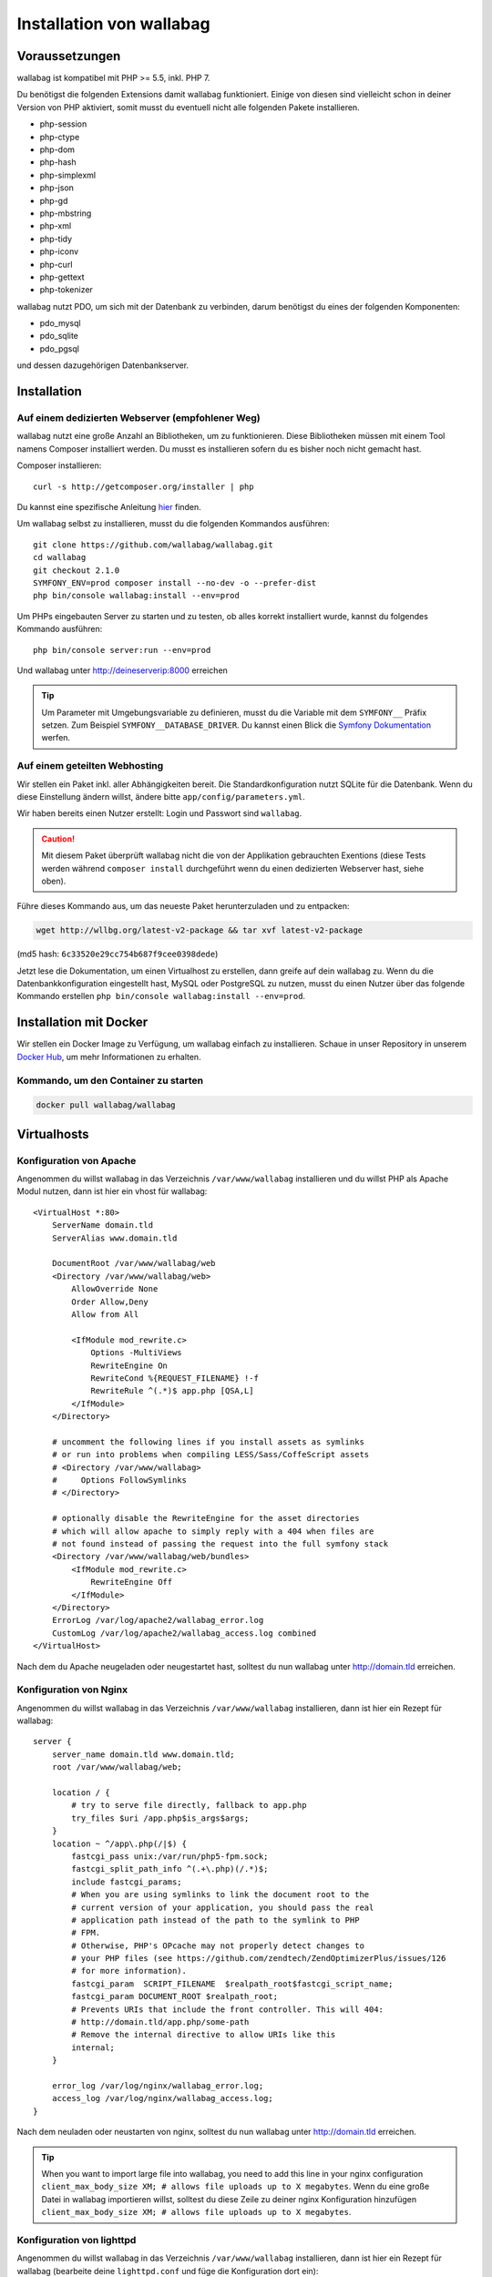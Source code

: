 Installation von wallabag
=========================

Voraussetzungen
---------------

wallabag ist kompatibel mit PHP >= 5.5, inkl. PHP 7.

Du benötigst die folgenden Extensions damit wallabag funktioniert. Einige von diesen sind vielleicht schon in deiner Version von PHP aktiviert, somit musst du eventuell
nicht alle folgenden Pakete installieren.

- php-session
- php-ctype
- php-dom
- php-hash
- php-simplexml
- php-json
- php-gd
- php-mbstring
- php-xml
- php-tidy
- php-iconv
- php-curl
- php-gettext
- php-tokenizer

wallabag nutzt PDO, um sich mit der Datenbank zu verbinden, darum benötigst du eines der folgenden Komponenten:

- pdo_mysql
- pdo_sqlite
- pdo_pgsql

und dessen dazugehörigen Datenbankserver.

Installation
------------

Auf einem dedizierten Webserver (empfohlener Weg)
~~~~~~~~~~~~~~~~~~~~~~~~~~~~~~~~~~~~~~~~~~~~~~~~~

wallabag nutzt eine große Anzahl an Bibliotheken, um zu funktionieren. Diese Bibliotheken müssen mit einem Tool namens Composer installiert werden. Du musst es installieren sofern du es bisher noch nicht gemacht hast.

Composer installieren:

::

    curl -s http://getcomposer.org/installer | php

Du kannst eine spezifische Anleitung `hier <https://getcomposer.org/doc/00-intro.md>`__ finden.

Um wallabag selbst zu installieren, musst du die folgenden Kommandos ausführen:

::

    git clone https://github.com/wallabag/wallabag.git
    cd wallabag
    git checkout 2.1.0
    SYMFONY_ENV=prod composer install --no-dev -o --prefer-dist
    php bin/console wallabag:install --env=prod

Um PHPs eingebauten Server zu starten und zu testen, ob alles korrekt installiert wurde, kannst du folgendes Kommando ausführen:

::

    php bin/console server:run --env=prod

Und wallabag unter http://deineserverip:8000 erreichen

.. tip::

    Um Parameter mit Umgebungsvariable zu definieren, musst du die Variable mit dem ``SYMFONY__`` Präfix setzen. Zum Beispiel ``SYMFONY__DATABASE_DRIVER``. Du kannst einen Blick die `Symfony Dokumentation <http://symfony.com/doc/current/cookbook/configuration/external_parameters.html>`__ werfen.

Auf einem geteilten Webhosting
~~~~~~~~~~~~~~~~~~~~~~~~~~~~~~

Wir stellen ein Paket inkl. aller Abhängigkeiten bereit.
Die Standardkonfiguration nutzt SQLite für die Datenbank. Wenn du diese Einstellung ändern willst, ändere bitte ``app/config/parameters.yml``.

Wir haben bereits einen Nutzer erstellt: Login und Passwort sind ``wallabag``.

.. caution:: Mit diesem Paket überprüft wallabag nicht die von der Applikation gebrauchten Exentions (diese Tests werden während ``composer install`` durchgeführt wenn du einen dedizierten Webserver hast, siehe oben).

Führe dieses Kommando aus, um das neueste Paket herunterzuladen und zu entpacken:

.. code-block:: bash

    wget http://wllbg.org/latest-v2-package && tar xvf latest-v2-package

(md5 hash: ``6c33520e29cc754b687f9cee0398dede``)

Jetzt lese die Dokumentation, um einen Virtualhost zu erstellen, dann greife auf dein wallabag zu.
Wenn du die Datenbankkonfiguration eingestellt hast, MySQL oder PostgreSQL zu nutzen, musst du einen Nutzer über das folgende Kommando erstellen ``php bin/console wallabag:install --env=prod``.

Installation mit Docker
------------------------

Wir stellen ein Docker Image zu Verfügung, um wallabag einfach zu installieren. Schaue in unser Repository in unserem `Docker Hub <https://hub.docker.com/r/wallabag/wallabag/>`__, um mehr Informationen zu erhalten.

Kommando, um den Container zu starten
~~~~~~~~~~~~~~~~~~~~~~~~~~~~~~~~~~~~~

.. code-block:: bash

    docker pull wallabag/wallabag

Virtualhosts
------------

Konfiguration von Apache
~~~~~~~~~~~~~~~~~~~~~~~

Angenommen du willst wallabag in das Verzeichnis ``/var/www/wallabag`` installieren und du willst PHP als Apache Modul nutzen, dann ist hier ein vhost für wallabag:

::

    <VirtualHost *:80>
        ServerName domain.tld
        ServerAlias www.domain.tld

        DocumentRoot /var/www/wallabag/web
        <Directory /var/www/wallabag/web>
            AllowOverride None
            Order Allow,Deny
            Allow from All

            <IfModule mod_rewrite.c>
                Options -MultiViews
                RewriteEngine On
                RewriteCond %{REQUEST_FILENAME} !-f
                RewriteRule ^(.*)$ app.php [QSA,L]
            </IfModule>
        </Directory>

        # uncomment the following lines if you install assets as symlinks
        # or run into problems when compiling LESS/Sass/CoffeScript assets
        # <Directory /var/www/wallabag>
        #     Options FollowSymlinks
        # </Directory>

        # optionally disable the RewriteEngine for the asset directories
        # which will allow apache to simply reply with a 404 when files are
        # not found instead of passing the request into the full symfony stack
        <Directory /var/www/wallabag/web/bundles>
            <IfModule mod_rewrite.c>
                RewriteEngine Off
            </IfModule>
        </Directory>
        ErrorLog /var/log/apache2/wallabag_error.log
        CustomLog /var/log/apache2/wallabag_access.log combined
    </VirtualHost>

Nach dem du Apache neugeladen oder neugestartet hast, solltest du nun wallabag unter http://domain.tld erreichen.

Konfiguration von Nginx
~~~~~~~~~~~~~~~~~~~~~~~

Angenommen du willst wallabag in das Verzeichnis ``/var/www/wallabag`` installieren, dann ist hier ein Rezept für wallabag:

::

    server {
        server_name domain.tld www.domain.tld;
        root /var/www/wallabag/web;

        location / {
            # try to serve file directly, fallback to app.php
            try_files $uri /app.php$is_args$args;
        }
        location ~ ^/app\.php(/|$) {
            fastcgi_pass unix:/var/run/php5-fpm.sock;
            fastcgi_split_path_info ^(.+\.php)(/.*)$;
            include fastcgi_params;
            # When you are using symlinks to link the document root to the
            # current version of your application, you should pass the real
            # application path instead of the path to the symlink to PHP
            # FPM.
            # Otherwise, PHP's OPcache may not properly detect changes to
            # your PHP files (see https://github.com/zendtech/ZendOptimizerPlus/issues/126
            # for more information).
            fastcgi_param  SCRIPT_FILENAME  $realpath_root$fastcgi_script_name;
            fastcgi_param DOCUMENT_ROOT $realpath_root;
            # Prevents URIs that include the front controller. This will 404:
            # http://domain.tld/app.php/some-path
            # Remove the internal directive to allow URIs like this
            internal;
        }

        error_log /var/log/nginx/wallabag_error.log;
        access_log /var/log/nginx/wallabag_access.log;
    }

Nach dem neuladen oder neustarten von nginx, solltest du nun wallabag unter http://domain.tld erreichen.

.. tip::

    When you want to import large file into wallabag, you need to add this line in your nginx configuration ``client_max_body_size XM; # allows file uploads up to X megabytes``.
    Wenn du eine große Datei in wallabag importieren willst, solltest du diese Zeile zu deiner nginx Konfiguration hinzufügen ``client_max_body_size XM; # allows file uploads up to X megabytes``.

Konfiguration von lighttpd
~~~~~~~~~~~~~~~~~~~~~~~~~

Angenommen du willst wallabag in das Verzeichnis ``/var/www/wallabag`` installieren, dann ist hier ein Rezept für wallabag (bearbeite deine ``lighttpd.conf`` und füge die Konfiguration dort ein):

::

    server.modules = (
        "mod_fastcgi",
        "mod_access",
        "mod_alias",
        "mod_compress",
        "mod_redirect",
        "mod_rewrite",
    )
    server.document-root = "/var/www/wallabag/web"
    server.upload-dirs = ( "/var/cache/lighttpd/uploads" )
    server.errorlog = "/var/log/lighttpd/error.log"
    server.pid-file = "/var/run/lighttpd.pid"
    server.username = "www-data"
    server.groupname = "www-data"
    server.port = 80
    server.follow-symlink = "enable"
    index-file.names = ( "index.php", "index.html", "index.lighttpd.html")
    url.access-deny = ( "~", ".inc" )
    static-file.exclude-extensions = ( ".php", ".pl", ".fcgi" )
    compress.cache-dir = "/var/cache/lighttpd/compress/"
    compress.filetype = ( "application/javascript", "text/css", "text/html", "text/plain" )
    include_shell "/usr/share/lighttpd/use-ipv6.pl " + server.port
    include_shell "/usr/share/lighttpd/create-mime.assign.pl"
    include_shell "/usr/share/lighttpd/include-conf-enabled.pl"
    dir-listing.activate = "disable"

    url.rewrite-if-not-file = (
        "^/([^?]*)(?:\?(.*))?" => "/app.php?$1&$2",
        "^/([^?]*)" => "/app.php?=$1",
    )

Rechte, um das Projektverzeichnis zu betreten
---------------------------------------------

Testumgebung
~~~~~~~~~~~~

Wenn wir nur wallabag testen wollen, führen wir nur das Kommando ``php bin/console server:run --env=prod`` aus, um unsere wallabag Instanz zu starten und alles wird geschmeidig laufen, weil der Nutzer, der das Projekt gestartet hat, den aktuellen Ordner ohne Probleme betreten kann.

Produktionsumgebung
~~~~~~~~~~~~~~~~~~~

Sobald wir Apache oder Nginx nutzen, um unsere wallabag Instanz zu erreichen, und nicht das Kommando ``php bin/console server:run --env=prod`` nutzen, sollten wir dafür sorgen, die Rechte vernünftig zu vergeben, um die Ordner des Projektes zu schützen.

Um dies zu machen, muss der Ordner, bekannt als ``DocumentRoot`` (bei Apache) oder ``root`` (bei Nginx), von dem Apache-/Nginx-Nutzer zugänglich sein. Sein Name ist meist ``www-data``, ``apache`` oder ``nobody`` (abhängig vom genutzten Linuxsystem).

Der Ordner ``/var/www/wallabag/web`` musst dem letztgenannten zugänglich sein. Aber dies könnte nicht genug sein, wenn wir nur auf diesen Ordner achten, weil wir eine leere Seite sehen könnten oder einen Fehler 500, wenn wir die Homepage des Projekt öffnen.

Dies kommt daher, dass wir die gleichen Rechte dem Ordner ``/var/www/wallabag/var`` geben müssen, so wie wir es für den Ordner ``/var/www/wallabag/web`` gemacht haben. Somit beheben wir das Problem mit dem folgenden Kommando:

.. code-block:: bash

   chown -R www-data:www-data /var/www/wallabag/var

Es muss analog für die folgenden Ordner ausgeführt werden

* /var/www/wallabag/bin/
* /var/www/wallabag/app/config/
* /var/www/wallabag/vendor/
* /var/www/wallabag/data/

durch Eingabe der Kommandos

.. code-block:: bash

   chown -R www-data:www-data /var/www/wallabag/bin
   chown -R www-data:www-data /var/www/wallabag/app/config
   chown -R www-data:www-data /var/www/wallabag/vendor
   chown -R www-data:www-data /var/www/wallabag/data/

ansonsten wirst du früher oder später folgenden Fehlermeldung sehen:

.. code-block:: bash

    Unable to write to the "bin" directory.
    file_put_contents(app/config/parameters.yml): failed to open stream: Permission denied
    file_put_contents(/.../wallabag/vendor/autoload.php): failed to open stream: Permission denied

Zusätzliche Regeln für SELinux
~~~~~~~~~~~~~~~~~~~~~~~~~~~~~~

Wenn SELinux in deinem System aktiviert ist, wirst du zusätzliche Kontexte konfigurieren müssen damit wallabag ordentlich funktioniert. Um zu testen, ob SELinux aktiviert ist, führe einfach folgendes aus:

``getenforce``

Dies wird ``Enforcing`` ausgeben, wenn SELinux aktiviert ist. Einen neuen Kontext zu erstellen, erfordert die folgende Syntax:

``semanage fcontext -a -t <context type> <full path>``

Zum Beispiel:

``semanage fcontext -a -t httpd_sys_content_t "/var/www/wallabag(/.*)?"``

Dies wird rekursiv den httpd_sys_content_t Kontext auf das wallabag Verzeichnis und alle darunterliegenden Dateien und Ordner anwenden. Die folgenden Regeln werden gebraucht:

+-----------------------------------+----------------------------+
| Vollständiger Pfad                | Kontext                    |
+===================================+============================+
| /var/www/wallabag(/.*)?           | ``httpd_sys_content_t``    |
+-----------------------------------+----------------------------+
| /var/www/wallabag/data(/.*)?      | ``httpd_sys_rw_content_t`` |
+-----------------------------------+----------------------------+
| /var/www/wallabag/var/logs(/.*)?  | ``httpd_log_t``            |
+-----------------------------------+----------------------------+
| /var/www/wallabag/var/cache(/.*)? | ``httpd_cache_t``          |
+-----------------------------------+----------------------------+

Nach dem diese Kontexte erstellt wurden, tippe das folgende, um deine Regeln anzuwenden:

``restorecon -R -v /var/www/wallabag``

Du kannst deine Kontexte in einem Verzeichnis überprüfen, indem du ``ls -lZ`` tippst und alle deine aktuellen Regeln mit ``semanage fcontext -l -C`` überprüfst.

Wenn du das vorkonfigurierte latest-v2-package installierst, dann ist eine weitere Regel während der Installation nötig:

``semanage fcontext -a -t httpd_sys_rw_content_t "/var/www/wallabag/var"``

Nachdem du erfolgreich dein wallabag erreichst und die Installation fertiggestellt hast, kann dieser Kontext entfernt werden:

::

    semanage fcontext -d -t httpd_sys_rw_content_t "/var/www/wallabag/var"
    retorecon -R -v /var/www/wallabag/var
